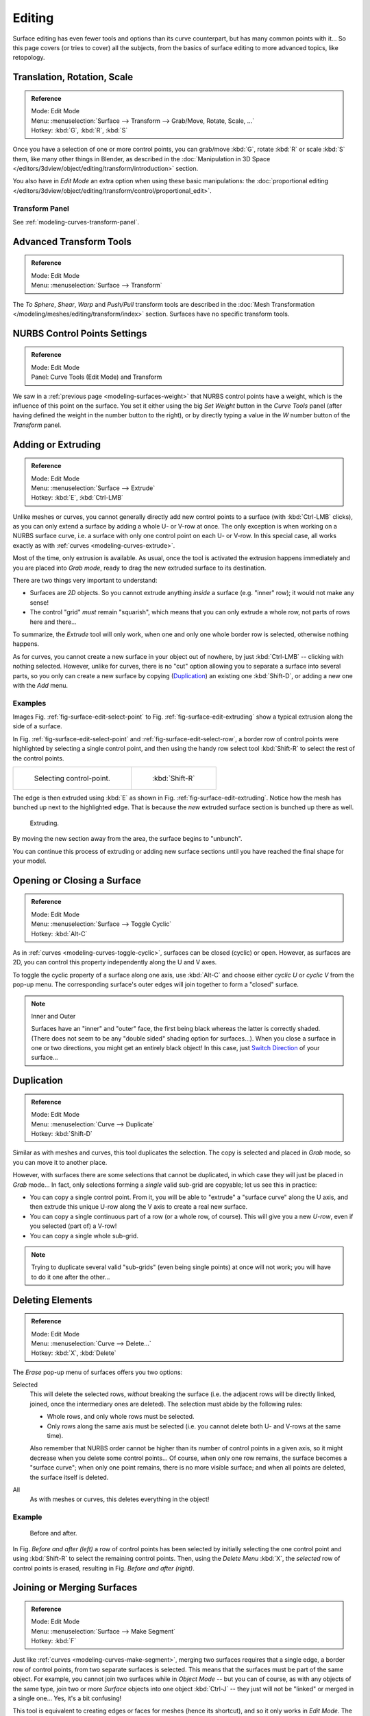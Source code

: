 ..    TODO/Review: {{review|split=X|text=split selection and editing}}.

*******
Editing
*******

Surface editing has even fewer tools and options than its curve counterpart,
but has many common points with it...
So this page covers (or tries to cover) all the subjects,
from the basics of surface editing to more advanced topics, like retopology.


Translation, Rotation, Scale
============================

.. admonition:: Reference
   :class: refbox

   | Mode:     Edit Mode
   | Menu:     :menuselection:`Surface --> Transform --> Grab/Move, Rotate, Scale, ...`
   | Hotkey:   :kbd:`G`, :kbd:`R`, :kbd:`S`

Once you have a selection of one or more control points,
you can grab/move :kbd:`G`, rotate :kbd:`R` or scale :kbd:`S` them, like many other things in Blender,
as described in the :doc:`Manipulation in 3D Space </editors/3dview/object/editing/transform/introduction>` section.

You also have in *Edit Mode* an extra option when using these basic manipulations: the
:doc:`proportional editing </editors/3dview/object/editing/transform/control/proportional_edit>`.


Transform Panel
---------------

See :ref:`modeling-curves-transform-panel`.


Advanced Transform Tools
========================

.. admonition:: Reference
   :class: refbox

   | Mode:     Edit Mode
   | Menu:     :menuselection:`Surface --> Transform`

The *To Sphere*, *Shear*, *Warp* and *Push/Pull* transform tools are described in the
:doc:`Mesh Transformation </modeling/meshes/editing/transform/index>` section.
Surfaces have no specific transform tools.


NURBS Control Points Settings
=============================

.. admonition:: Reference
   :class: refbox

   | Mode:     Edit Mode
   | Panel:     Curve Tools (Edit Mode) and Transform

We saw in a :ref:`previous page <modeling-surfaces-weight>` that NURBS control points have a weight,
which is the influence of this point on the surface.
You set it either using the big *Set Weight* button in the *Curve Tools* panel
(after having defined the weight in the number button to the right),
or by directly typing a value in the *W* number button of the *Transform* panel.


Adding or Extruding
===================

.. admonition:: Reference
   :class: refbox

   | Mode:     Edit Mode
   | Menu:     :menuselection:`Surface --> Extrude`
   | Hotkey:   :kbd:`E`, :kbd:`Ctrl-LMB`

Unlike meshes or curves, you cannot generally directly add new control points to a surface
(with :kbd:`Ctrl-LMB` clicks), as you can only extend a surface by adding a whole U- or V-row at once.
The only exception is when working on a NURBS surface curve, i.e.
a surface with only one control point on each U- or V-row. In this special case,
all works exactly as with :ref:`curves <modeling-curves-extrude>`.

Most of the time, only extrusion is available. As usual, once the tool is activated the
extrusion happens immediately and you are placed into *Grab mode*,
ready to drag the new extruded surface to its destination.

There are two things very important to understand:

- Surfaces are *2D* objects. So you cannot extrude anything *inside* a surface
  (e.g. "inner" row); it would not make any sense!
- The control "grid" *must* remain "squarish",
  which means that you can only extrude a whole row, not parts of rows here and there...

To summarize, the *Extrude* tool will only work, when one and only one whole border
row is selected, otherwise nothing happens.

As for curves, you cannot create a new surface in your object out of nowhere,
by just :kbd:`Ctrl-LMB` -- clicking with nothing selected.
However, unlike for curves, there is no "cut" option allowing you to separate a surface into several parts,
so you only can create a new surface by copying (`Duplication`_) an existing one
:kbd:`Shift-D`, or adding a new one with the *Add* menu.


Examples
--------

Images Fig. :ref:`fig-surface-edit-select-point` to Fig. :ref:`fig-surface-edit-extruding`
show a typical extrusion along the side of a surface.

In Fig. :ref:`fig-surface-edit-select-point` and :ref:`fig-surface-edit-select-row`,
a border row of control points were highlighted by selecting a single control point,
and then using the handy row select tool :kbd:`Shift-R`
to select the rest of the control points.

.. list-table::

   * - .. _fig-surface-edit-select-point:

       .. figure:: /images/modeling_surfaces_editing_selecting-point.png

          Selecting control-point.

     - .. _fig-surface-edit-select-row:

       .. figure:: /images/modeling_surfaces_editing_selecting-row.png

          :kbd:`Shift-R`

The edge is then extruded using :kbd:`E` as shown in Fig. :ref:`fig-surface-edit-extruding`.
Notice how the mesh has bunched up next to the highlighted edge.
That is because the *new* extruded surface section is bunched up there as well.

.. _fig-surface-edit-extruding:

.. figure:: /images/modeling_surfaces_editing_extruding.png

   Extruding.

By moving the new section away from the area, the surface begins to "unbunch".

You can continue this process of extruding or adding
new surface sections until you have reached the final shape for your model.


Opening or Closing a Surface
============================

.. admonition:: Reference
   :class: refbox

   | Mode:     Edit Mode
   | Menu:     :menuselection:`Surface --> Toggle Cyclic`
   | Hotkey:   :kbd:`Alt-C`

As in :ref:`curves <modeling-curves-toggle-cyclic>`,
surfaces can be closed (cyclic) or open. However, as surfaces are 2D,
you can control this property independently along the U and V axes.

To toggle the cyclic property of a surface along one axis,
use :kbd:`Alt-C` and choose either *cyclic U* or *cyclic V* from the pop-up menu.
The corresponding surface's outer edges will join together to form a "closed" surface.

.. note:: Inner and Outer

   Surfaces have an "inner" and "outer" face, the first being black whereas the latter is correctly shaded.
   (There does not seem to be any "double sided" shading option for surfaces...).
   When you close a surface in one or two directions, you might get an entirely black object! In this case,
   just `Switch Direction`_ of your surface...


Duplication
===========

.. admonition:: Reference
   :class: refbox

   | Mode:     Edit Mode
   | Menu:     :menuselection:`Curve --> Duplicate`
   | Hotkey:   :kbd:`Shift-D`

Similar as with meshes and curves, this tool duplicates the selection.
The copy is selected and placed in *Grab* mode, so you can move it to another place.

However, with surfaces there are some selections that cannot be duplicated,
in which case they will just be placed in *Grab* mode... In fact,
only selections forming a *single* valid sub-grid are copyable; let us see this in practice:

- You can copy a single control point.
  From it, you will be able to "extrude" a "surface curve" along the U axis,
  and then extrude this unique U-row along the V axis to create a real new surface.
- You can copy a single continuous part of a row (or a whole row, of course).
  This will give you a new *U-row*, even if you selected (part of) a V-row!
- You can copy a single whole sub-grid.

.. note::

   Trying to duplicate several valid "sub-grids" (even being single points)
   at once will not work; you will have to do it one after the other...


Deleting Elements
=================

.. admonition:: Reference
   :class: refbox

   | Mode:     Edit Mode
   | Menu:     :menuselection:`Curve --> Delete...`
   | Hotkey:   :kbd:`X`, :kbd:`Delete`

The *Erase* pop-up menu of surfaces offers you two options:

Selected
   This will delete the selected rows, *without* breaking the surface
   (i.e. the adjacent rows will be directly linked, joined, once the intermediary ones are deleted).
   The selection must abide by the following rules:

   - Whole rows, and only whole rows must be selected.
   - Only rows along the same axis must be selected (i.e. you cannot delete both U- and V-rows at the same time).

   Also remember that NURBS order cannot be higher than its number of control points in a given axis,
   so it might decrease when you delete some control points...
   Of course, when only one row remains, the surface becomes a "surface curve"; when only one point remains,
   there is no more visible surface; and when all points are deleted, the surface itself is deleted.

All
   As with meshes or curves, this deletes everything in the object!


Example
-------

.. figure:: /images/modeling_surfaces_editing_deleting.png

   Before and after.

In Fig. *Before and after (left)* a row of control points has been selected by initially
selecting the one control point and using :kbd:`Shift-R` to select the remaining
control points. Then, using the *Delete Menu* :kbd:`X`,
the *selected* row of control points is erased, resulting in Fig. *Before and after (right)*.


Joining or Merging Surfaces
===========================

.. admonition:: Reference
   :class: refbox

   | Mode:     Edit Mode
   | Menu:     :menuselection:`Surface --> Make Segment`
   | Hotkey:   :kbd:`F`

Just like :ref:`curves <modeling-curves-make-segment>`,
merging two surfaces requires that a single edge, a border row of control points,
from two separate surfaces is selected. This means that the surfaces must be part of the same object. For example,
you cannot join two surfaces while in *Object Mode* -- but you can of course, as with any objects of the same type,
join two or more *Surface* objects
into one object :kbd:`Ctrl-J` -- they just will not be "linked" or merged in a single one...
Yes, it's a bit confusing!

This tool is equivalent to creating edges or faces for meshes
(hence its shortcut), and so it only works in *Edit Mode*.
The selection must contains only border rows of the same resolution
(with the same number of control points),
else Blender will try to do its best to guess what to merge with what, or the merge will fail
(either silently, or stating that ``Resolution does not match`` if rows with
different number of points are selected, or that there is ``Too few selections to merge``
if you only selected points in one surface...).
To select control points of different surfaces,
in the same object, you must use either border select or circle select.
Holding down :kbd:`Ctrl` while :kbd:`LMB` will not work.

So to avoid problems, you should always only select border rows with the same number of
points... Note that you can join a border U-row of one surface with a border V-row of another
one, Blender will automatically "invert" the axis of one surface for them to match correctly.

NURBS surface curves are often used to create objects like hulls,
as they define cross sections all along the object,
and you just have to "skin" them as described above to get a nice, smooth and harmonious shape.


Examples
--------

Fig. Joining ready is an example of two NURBS surface curves, **not** NURBS curves,
in *Edit Mode*, ready to be joined.
Fig. Joining complete is the result of joining the two curves.

.. list-table::

   * - .. _fig-surface-edit-join-ready:

       .. figure:: /images/modeling_surfaces_editing_joining-ready.png

          Joining ready.

     - .. _fig-surface-edit-join-complete:

       .. figure:: /images/modeling_surfaces_editing_joining-complete.png

          Joining complete.


Subdivision
===========

.. admonition:: Reference
   :class: refbox

   | Mode:     Edit Mode
   | Panel:    Curve Tools
   | Menu:     :menuselection:`Surface tools --> Modeling --> Subdivide`, :menuselection:`Specials --> Subdivide`

Surface subdivision is most simple:
using either the *Subdivide* entry in the *Specials* menu
:kbd:`W`, or the *Subdivide* button of the *Curve Tools1* panel,
you will subdivide once all *completely* selected grids by subdividing each "quad" into four
smaller ones.

If you apply it to a 1D surface (a "surface curve"),
this tool works exactly as with :ref:`curves <modeling-curves-subdivision>`.


Spin
====

.. admonition:: Reference
   :class: refbox

   | Mode:     Edit Mode
   | Panel:    Curve Tools

This tool is a bit similar to its :doc:`mesh counterpart </modeling/meshes/editing/duplicating/spin>`
but with less control and options (in fact, there is none!).

It only works on selected "surfaces" made of *one U-row* (and not with one V-row),
so-called "surface curves", by "extruding" this "cross section" in a square pattern,
automatically adjusting the weights of control points to get a perfect circular extrusion
(this also implies closing the surface along the V axis), following exactly the same principle
as for the *NURBS Tube* or *NURBS Donut* primitives.


Switch Direction
================

.. admonition:: Reference
   :class: refbox

   | Mode:     Edit Mode
   | Menu:     :menuselection:`Surface --> Segments --> Switch Direction`,
     :menuselection:`Specials --> Switch Direction`

This tool will "reverse" the direction of any curve with at least one selected element
(i.e. the start point will become the end one, and *vice versa*).
Mainly useful when using a curve as path, or the bevel and taper options...


Other Specials Options
======================

.. admonition:: Reference
   :class: refbox

   | Mode:     Edit Mode
   | Menu:     Specials
   | Hotkey:   :kbd:`W`

The *Specials* menu contains exactly the same additional options as for
curves, except for *Set Radius* and *Smooth Radius*.


Conversion
----------

As there are only NURBS surfaces, there is no "internal" conversion here.

However, there is an "external" conversion available, from surface to mesh,
that only works in *Object Mode*.
It transforms a *Surface* object into a *Mesh* one,
using the surface resolutions in both directions to create faces, edges and vertices.


Misc Editing
------------

You have some of the same options as with meshes, or in *Object Mode*.
You can :ref:`separate <object-separate>` a given surface :kbd:`P`,
make other selected objects :ref:`children <object-parenting>`
of one or three control points
:kbd:`Ctrl-P`,
or :doc:`add hooks </modeling/modifiers/deform/hooks>` to control some points with other objects.

The *Mirror* tool is also available, behaving exactly as with
:doc:`mesh objects </modeling/meshes/editing/transform/mirror>`.
